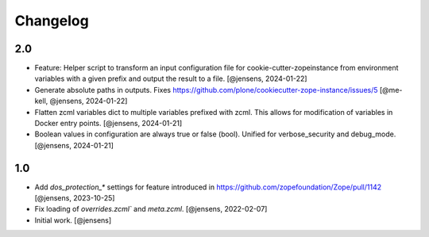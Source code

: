 Changelog
=========

2.0
---

- Feature: Helper script to transform an input configuration file for
  cookie-cutter-zopeinstance from environment variables with a given prefix
  and output the result to a file.
  [@jensens, 2024-01-22]

- Generate absolute paths in outputs.
  Fixes https://github.com/plone/cookiecutter-zope-instance/issues/5
  [@me-kell, @jensens, 2024-01-22]

- Flatten zcml variables dict to multiple variables prefixed with zcml.
  This allows for modification of variables in Docker entry points.
  [@jensens, 2024-01-21]

- Boolean values in configuration are always true or false (bool).
  Unified for verbose_security and debug_mode.
  [@jensens, 2024-01-21]


1.0
---

- Add `dos_protection_*` settings for feature introduced in https://github.com/zopefoundation/Zope/pull/1142
  [@jensens, 2023-10-25]

- Fix loading of `overrides.zcml`` and `meta.zcml`.
  [@jensens, 2022-02-07]

- Initial work.
  [@jensens]
